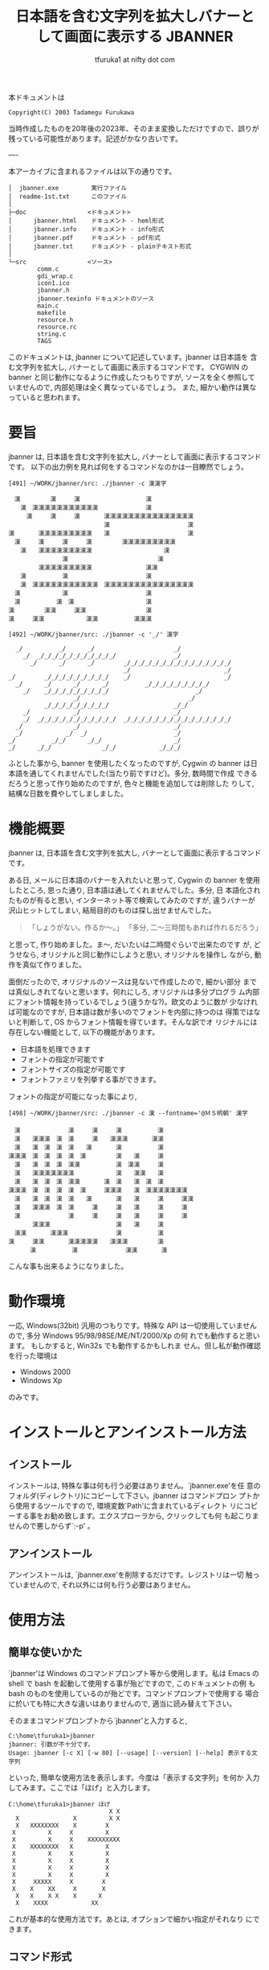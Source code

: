# -*- coding: utf-8
#+title: 日本語を含む文字列を拡大しバナーとして画面に表示する JBANNER
#+author: tfuruka1 at nifty dot com
#+options: ^:{} toc:nil

本ドキュメントは

#+BEGIN_EXAMPLE
Copyright(C) 2003 Tadamegu Furukawa
#+END_EXAMPLE

当時作成したものを20年後の2023年、そのまま変換しただけですので、誤りが
残っている可能性があります。記述がかなり古いです。

----

本アーカイブに含まれるファイルは以下の通りです。

#+BEGIN_EXAMPLE
│  jbanner.exe         実行ファイル
│  readme-1st.txt      このファイル
│
├─doc                 <ドキュメント>
│      jbanner.html    ドキュメント - heml形式
│      jbanner.info    ドキュメント - info形式
│      jbanner.pdf     ドキュメント - pdf形式
│      jbanner.txt     ドキュメント - plainテキスト形式
│
└─src                 <ソース>
        comm.c
        gdi_wrap.c
        icon1.ico
        jbanner.h
        jbanner.texinfo ドキュメントのソース
        main.c
        makefile
        resource.h
        resource.rc
        string.c
        TAGS
#+END_EXAMPLE

このドキュメントは, jbanner について記述しています。jbanner は日本語を
含 む文字列を拡大し, バナーとして画面に表示するコマンドです。 CYGWIN の
banner と同じ動作になるように作成したつもりですが,
ソースを全く参照していませんので, 内部処理は全く異なっているでしょう。
また, 細かい動作は異なっていると思われます。

* 要旨

jbanner は, 日本語を含む文字列を拡大し,
バナーとして画面に表示するコマンドです。
以下の出力例を見れば何をするコマンドなのかは一目瞭然でしょう。
#+BEGIN_EXAMPLE
[491] ~/WORK/jbanner/src: ./jbanner -c 漢漢字

　漢　　　　　漢　　　漢　　　　　　　　　　　漢
　　漢　漢漢漢漢漢漢漢漢漢漢漢　　　　　　　　漢
　　　漢　　　漢　　　漢　　　　漢漢漢漢漢漢漢漢漢漢漢漢漢漢漢
　　　　　　　　　　　　　　　　漢　　　　　　　　　　　　　漢
漢　　　　漢漢漢漢漢漢漢漢漢　　漢　　　　　　　　　　　　　漢
　漢　　　漢　　　漢　　　漢　　　　　漢漢漢漢漢漢漢漢漢
　　漢　　漢漢漢漢漢漢漢漢漢　　　　　　　　　　　　漢
　　　　　　　　　漢　　　　　　　　　　　　　　　漢
　　　　　漢漢漢漢漢漢漢漢漢　　　　　　　　　漢漢
　　漢　　　　　　漢　　　　　　　　　　　　　漢
　　漢　漢漢漢漢漢漢漢漢漢漢漢　漢漢漢漢漢漢漢漢漢漢漢漢漢漢漢
　漢　　　　　　　漢　　　　　　　　　　　　　漢
　漢　　　　　　漢　漢　　　　　　　　　　　　漢
漢　　　　　漢漢　　　漢漢　　　　　　　　　　漢
漢　　　漢漢　　　　　　　漢漢　　　　　　漢漢漢

[492] ~/WORK/jbanner/src: ./jbanner -c '_/' 漢字

  _/          _/      _/                      _/
    _/  _/_/_/_/_/_/_/_/_/_/_/                _/
      _/      _/      _/        _/_/_/_/_/_/_/_/_/_/_/_/_/_/_/
                                _/                          _/
_/        _/_/_/_/_/_/_/_/_/    _/                          _/
  _/      _/      _/      _/          _/_/_/_/_/_/_/_/_/
    _/    _/_/_/_/_/_/_/_/_/                        _/
                  _/                              _/
          _/_/_/_/_/_/_/_/_/                  _/_/
    _/            _/                          _/
    _/  _/_/_/_/_/_/_/_/_/_/_/  _/_/_/_/_/_/_/_/_/_/_/_/_/_/_/
  _/              _/                          _/
  _/            _/  _/                        _/
_/          _/_/      _/_/                    _/
_/      _/_/              _/_/            _/_/_/
#+END_EXAMPLE

ふとした事から, banner を使用したくなったのですが, Cygwin の banner
は日本語を通してくれませんでした(当たり前ですけど)。多分, 数時間で作成
できるだろうと思って作り始めたのですが, 色々と機能を追加しては削除した
りして, 結構な日数を費やしてしましました。

* 機能概要

jbanner は, 日本語を含む文字列を拡大し,
バナーとして画面に表示するコマンドです。

ある日, メールに日本語のバナーを入れたいと思って, Cygwin の banner
を使用したところ, 思った通り, 日本語は通してくれませんでした。多分, 日
本語化されたものが有ると思い, インターネット等で検索してみたのですが,
違うバナーが沢山ヒットしてしまい,
結局目的のものは探し出せませんでした。

#+BEGIN_QUOTE
「しょうがない。作るか〜。」
「多分, 二〜三時間もあれば作れるだろう」
#+END_QUOTE

と思って, 作り始めました。ま〜, だいたいは二時間ぐらいで出来たのです
が, どうせなら, オリジナルと同じ動作にしようと思い, オリジナルを操作し
ながら, 動作を真似て作りました。

面倒だったので, オリジナルのソースは見ないで作成したので, 細かい部分
までは真似しきれてないと思います。何れにしろ, オリジナルは多分プログラ
ム内部にフォント情報を持っているでしょう(違うかな?)。欧文のように数が
少なければ可能なのですが, 日本語は数が多いのでフォントを内部に持つのは
得策ではないと判断して, OS からフォント情報を得ています。そんな訳でオ
リジナルには存在しない機能として, 以下の機能があります。

- 日本語を処理できます
- フォントの指定が可能です
- フォントサイズの指定が可能です
- フォントファミリを列挙する事ができます。

フォントの指定が可能になった事により,

#+BEGIN_EXAMPLE
[498] ~/WORK/jbanner/src: ./jbanner -c 漢 --fontname='@ＭＳ明朝' 漢字
　
　漢　　　　　　　　漢　　　漢　　　漢　　　　　　漢
　漢　　漢漢漢　漢　漢　　　漢　　漢漢漢　　　　漢漢
　漢　　漢　漢　漢　漢　　漢　　　　漢　　　　　　漢
漢漢漢　漢　漢　漢　漢　漢　　　　　漢　　漢　　　漢
　漢　　漢　漢　漢　漢漢　　　　　　漢　漢漢　　　漢
　漢　　漢漢漢漢漢漢漢　　　　　　　漢　　漢漢　　漢
　漢　　漢　漢　漢　漢漢　　　　漢　漢　　漢　漢　漢
漢漢漢　漢　漢　漢　漢　漢　　　漢漢漢　　漢　漢漢漢漢漢漢漢
　漢　　漢　漢　漢　漢　　漢　　　　漢　　漢　　　漢　　　漢漢
　漢　　漢漢漢　漢　漢　　　漢　　　漢　　漢　　　漢　　　漢
　漢　　　　　　　　漢　　　漢　　　漢　　漢　　　漢　　　漢
　　　　漢漢漢　　　　　　　　　　　漢　　漢　　　漢
　漢漢　　　　漢漢漢　　　　　　　　漢　　　　　　漢
漢　　　漢漢　　　　漢漢漢漢漢　　漢漢漢　　　　　漢
      漢　　　　　　漢　　　　　　　　漢漢　　　　漢
#+END_EXAMPLE

こんな事も出来るようになりました。

* 動作環境

一応, Windows(32bit) 汎用のつもりです。特殊な API
は一切使用していませんので, 多分 Windows 95/98/98SE/ME/NT/2000/Xp の何
れでも動作すると思います。 もしかすると, Win32s でも動作するかもしれま
せん。但し私が動作確認を行った環境は

- Windows 2000
- Windows Xp

のみです。

* インストールとアンインストール方法
** インストール

インストールは, 特殊な事は何も行う必要はありません。`jbanner.exe'を任
意のフォルダ(ディレクトリ)にコピーして下さい。jbanner はコマンドプロン
プトから使用するツールですので, 環境変数`Path'に含まれているディレクト
リにコピーする事をお勧め致します。エクスプローラから, クリックしても何
も起こりませんので悪しからず`:-p' 。

** アンインストール

アンインストールは, `jbanner.exe'を削除するだけです。レジストリは一切
触っていませんので, それ以外には何も行う必要はありません。

* 使用方法
** 簡単な使いかた

`jbanner'は Windows のコマンドプロンプト等から使用します。私は Emacs の
shell で bash を起動して使用する事が殆どですので, このドキュメントの例
もbash のものを使用しているのが殆どです。コマンドプロンプトで使用する
場合に於いても特に大きな違いはありませんので, 適当に読み替えて下さい。

そのままコマンドプロンプトから`jbanner'と入力すると,
#+BEGIN_EXAMPLE
C:\home\tfuruka1>jbanner
jbanner: 引数が不十分です。
Usage: jbanner [-c X] [-w 80] [--usage] [--version] [--help] 表示する文字列
#+END_EXAMPLE

といった, 簡単な使用方法を表示します。今度は「表示する文字列」を何か
入力してみます。ここでは「ほげ」と入力します。
#+BEGIN_EXAMPLE
C:\home\tfuruka1>jbanner ほげ
                            X X
  X               X         X X
  X   XXXXXXXX    X        X
 X         X     X         X
 X         X     X    XXXXXXXXX
 X    XXXXXXXX   X         X
 X         X     X         X
 X         X     X         X
 X         X     X         X
 X         X     X         X
 X     XXXXX     X        X
 X    X    XX     X       X
  X   X    X X    X      X
  X    XXXX            XX
#+END_EXAMPLE

これが基本的な使用方法です。あとは, オプションで細かい指定がそれなり
にできます。

** コマンド形式

`jbanner'のコマンド形式は以下の通りです。
#+BEGIN_EXAMPLE
jbanner [options] 表示文字列
#+END_EXAMPLE

`表示文字列'で指定した文字列を拡大して, バナーとして, 画面に表示し
ます。オプションは, `-'又は`--'から始まる文字又は文字列で, 出力形式に
対する指示を行う事ができます。オプションの中には, 引数を必要とするもの
もあります。その場合の引数は, コマンドの次の引数として記述する事もでき
ますし, `='で連結して指定する事も可能です。例えば, 以下の二つはどちら
も同じ意味になります。
#+BEGIN_EXAMPLE
--option argument
--option=argument
#+END_EXAMPLE

因みにjbannerには`--option'というオプションは存在しません。上記はあ
くまで例です。

** ヘルプオプション

ヘルプオプションを指定した場合は, jbanner に関連する情報を表示し, 直ち
にコマンドを終了します。表示文字列を指定した場合も, バナー処理を行いま
せん。

- `-?' or `--help' :: 詳細な使用方法を表示し, 処理を終了します。
- `--usage' :: 簡潔な使用方法を表示し, 処理を終了します。
- `--version' :: ヴァージョン情報を表示し, 処理を終了します。

** 全体的なオプション

- `-c=X' or `--char=X' :: バナーを作成する為に使用する文字列を指定します。このオプションを指定しなかった場合は, バナーを作成する文字列として`X'を使用します。このオプションで指定するのは文字ではなく, *文字列 *です。例えば, `AB' を指定した場合は, 以下のようになります。
#+BEGIN_EXAMPLE
[513] ~/WORK/jbanner/src: ./jbanner -c AB 漢字
  AB          AB      AB                      AB
    AB  ABABABABABABABABABABAB                AB
      AB      AB      AB        ABABABABABABABABABABABABABABAB
                                AB                          AB
AB        ABABABABABABABABAB    AB                          AB
  AB      AB      AB      AB          ABABABABABABABABAB
    AB    ABABABABABABABABAB                        AB
                  AB                              AB
          ABABABABABABABABAB                  ABAB
    AB            AB                          AB
    AB  ABABABABABABABABABABAB  ABABABABABABABABABABABABABABAB
  AB              AB                          AB
  AB            AB  AB                        AB
AB          ABAB      ABAB                    AB
AB      ABAB              ABAB            ABABAB
#+END_EXAMPLE

- `-w=80' or `--width=80' :: バナーの表示幅を設定します。このオプションを指定しなかった場合の表示幅は 80文字です。表示幅は 1以上, 1024未満の範囲で指定可能です。表示幅を超えた分部はカットされます。表示幅を 45に指定した場合の例を以下に示します。
#+BEGIN_EXAMPLE
[517] ~/WORK/jbanner/src: ./jbanner -c AB --width=45 漢字
  AB          AB      AB
    AB  ABABABABABABABABABABAB
      AB      AB      AB        ABABABABABAB
                                AB
AB        ABABABABABABABABAB    AB
  AB      AB      AB      AB          ABABAB
    AB    ABABABABABABABABAB
                  AB
          ABABABABABABABABAB
    AB            AB
    AB  ABABABABABABABABABABAB  ABABABABABAB
  AB              AB
  AB            AB  AB
AB          ABAB      ABAB
AB      ABAB              ABAB            AB
#+END_EXAMPLE

** 特殊オプション(WIN32)

`jbanner'は, Windows のフォントを使用してバナーを作成しています。その
ために, フォントに関連するオプションを用意しています。

- `-F="ＭＳゴシック"' or `--fontname="ＭＳゴシック"' :: バナー作成に使用するフォント名を指定します。このオプションを指定しなかった場合は, `MS ゴシック'を使用します。以下の例は, フォントに `@FixedSys'を使用した場合の例です。

#+BEGIN_EXAMPLE
[537] ~/WORK/jbanner/src: ./jbanner -c '漢' -F=@FixedSys 漢字
　
　
　
　漢　　　　　　　　漢　　　漢　　　漢漢漢　　　　　漢
　漢　　漢漢漢　漢　漢　　　漢　　　漢　　　　　　　漢
　漢　　漢　漢　漢　漢　　漢　　　　漢　　　　　　　漢
漢漢漢　漢　漢　漢　漢　　漢　　　　漢　　漢　　　　漢
　漢　　漢　漢　漢　漢　漢　　　　　漢　　漢漢　　　漢
　漢　　漢漢漢漢漢漢漢漢　　　　　　漢　　漢　漢　　漢
　漢　　漢　漢　漢　漢　漢　　　　　漢　　漢　　漢　漢
漢漢漢　漢　漢　漢　漢　　漢　　漢漢漢　　漢　　漢漢漢漢漢漢漢
　漢　　漢　漢　漢　漢　　漢　　　　漢　　漢　　　　漢　　　漢
　漢　　漢漢漢　漢　漢　　　漢　　　漢　　漢　　　　漢　　　漢
　漢　　　　　　　　漢　　　漢　　　漢　　漢　　　　漢
　　漢　　　　　　　　　　　　　　　漢　　漢　　　　漢
　漢　　　　漢　　漢漢　　　　　　　漢　　　　　　　漢
漢　　　　漢　　　　　漢漢　　　　　漢　　　　　　　漢
　　　　漢　　　　　　　　漢漢　　　漢漢漢　　　　　漢
#+END_EXAMPLE

このオプションで指定するのは, 書体名(フォントフェイス)ではなく, フ
ォント名なので, 以下のように指定する事も出来ます。

#+BEGIN_EXAMPLE
[538] ~/WORK/jbanner/src: ./jbanner -F="Times New Roman Bold Italic" Hoge




   XXXX  XXXX
    XX    XX
    XX    XX
   XX    XX
   XX    XX    XXX    XXXXXX   XXXX
   XXXXXXXX   X  XX  XXX XX   X  XX
  XX    XX   XX  XX  XX  XX  X  XX
  XX    XX  XX   XX  XX XXX XXXXX
  XX    XX  XX  XX    XXXX  XX
 XX    XX   XX  XX   XX     XX  XX
XXXX  XXXX   XXX     XXXX    XXX
                    X  XXX
                   XX   XX
                    XXXXX
#+END_EXAMPLE

- `-f=16' or `--fontsize=16' :: バナー作成に使用するフォントのフォントサイズを指定します。このサイズはフォントの高さを意味します。フォントの幅は, アスペクトル比から自動算出します。 このオプションを指定しなかった場合のフォントサイズは 16を指定した事になります。フォントサイズに 24を指定した場合の例を以下に示します(行書体は16 ドットだと辛いですね)。

#+BEGIN_EXAMPLE
[546] ~/WORK/jbanner/src: ./jbanner -c '##' -F=HGS行書体 -f 24 あ



                      ##
                    ##  ##
                  ####    ####
                  ####  ########
            ##    ############
              ############
                ####
                ####        ##
                ####  ############
                ########    ##    ##
              ######      ####      ##
            ########    ####        ####
          ####    ##########        ####
        ##        ########          ####
        ##      ######              ####
          ########  ####          ######
                                ######
                          ########
#+END_EXAMPLE

- `--lsfont[=family]' :: familyで指定したフォントファミリのフォント情報を列挙し、コマンドを終了します。フォント名を指定する時に、システムに使用できるフォントを調べる場合に使用する事を想定しています。familyを指定しなかった場合は、使用可能な全てのフォントを列挙します。フォント情報は、左から
  - フォント名
  - スタイル名
  - 書体名

の順に列挙します。以下に例を示します。
#+BEGIN_EXAMPLE
[551] ~/WORK/jbanner/src: ./jbanner --lsfont=times
"Times New Roman"	"Regular"	"Times"
"Times New Roman"	"Regular"	"Times"
"Times New Roman"	"Regular"	"Times"
---中略---
"Times New Roman Bold"	"Bold"	"Times"
"Times New Roman Bold"	"Bold"	"Times"
"Times New Roman Bold"	"Bold"	"Times"
---中略---
"Times New Roman Bold Italic"	"Bold Italic"	"Times"
"Times New Roman Bold Italic"	"Bold Italic"	"Times"
...以下省略...

[552] ~/WORK/jbanner/src: ./jbanner --lsfont="ＭＳゴシック"
"ＭＳゴシック"	"標準"	"ＭＳゴシック"
#+END_EXAMPLE

jbanner のオプションで指定するのは, フォント名です。フォント名から
使用する書体名を得ています。日本語のフォントの場合は, フォント名
と書体名は殆ど一致しているようです。

* 蛇足
** コンパイル方法

コンパイルは, VC6.0と Cygwin の gcc で確認しています。特殊な事は行って
い ないつもりですので, もっと古いものでも, 多分大丈夫だと思います。gcc
でコンパイルを通す為に姑息な事(といっても, 昔 MS-DOS の MSC-3あたりを
使用していた頃もこんな事をしていましたが)をしています。早い話が, 日本
語を正しく処理できない分部の対応をしているだけです。もう少し詳しくいう
と, エスケープコード`0x5C'が, SHIFT-JIS での漢字コードの 2バイト目と一
致してしまい, 特定の漢字コード(2バイト目がエスケープコードと一致するコ
ード)が正しく処理されないのです。例えば, 「表」(`0x955c')がそれにあた
ります。

#+BEGIN_SRC c
printf("表示\n")
#+END_SRC
だとエラーになりますので、

#+BEGIN_SRC c
printf("\x95\x5c示\n")
#+END_SRC

と記述しています。

一応, 私がコンパイルを確認したコンパイラを以下に列挙します。

-  Microsoft (R) 32-bit C/C++ Optimizing Compiler Version 12.00.8804 for 80x86
-  gcc (GCC) 3.2 20020818 (prerelease)

コンパイルは, nmake または make 一発で行えるように考慮したつもりです
が, 環境によっては, makefile を書き換える必要があるかもしれません(と,
いうより, 私と全く同じ環境の筈がありませんので, 何らかの書き換えは必要
になります)。修正方法は, makefile 内に記述していますので, そちらを参照
して下さい。

** コマンドライン引数の解析

恥ずかしながら, 今回デバッグをしていて始めて判ったのですが, gcc でコン
パ イルしたものと, MSVC でコンパイルしたもので, コマンドライン引数の処
理が異なるようです。Windows のコマンドプロンプトから, 以下のコマンドを
入力して, その引数の渡り方を調べてみました。

#+BEGIN_EXAMPLE
jbanner --fontname='Times New Roman' hoge
#+END_EXAMPLE

1. MSVCでコンパイルした場合
#+BEGIN_EXAMPLE
ARGV[0]=<jbanner>
ARGV[1]=<--fontname=
ARGV[2]=<New>
ARGV[3]=<Roman'>
ARGV[4]=<hoge>
#+END_EXAMPLE
`Times New Roman'を一つの引数として渡すつもりで`''で括ったの
で すが, 見事に引数が三つに分割されてしまいました。

2. gccでコンパイルした場合
#+BEGIN_EXAMPLE
kill rec ARGV[0]=<jbanner>
kill rec ARGV[1]=<--fontname=Times New Roman>
kill rec ARGV[2]=<hoge>
#+END_EXAMPLE

こちらは, 意図した通りです。

#+BEGIN_EXAMPLE
jbanner --fontname="Times New Roman" hoge
#+END_EXAMPLE

今度は, `''ではなく, `"'で括ってみました。

1. MSVCでコンパイルした場合
#+BEGIN_EXAMPLE
ARGV[0]=<
ARGV[1]=<--fontname=Times New Roman>
ARGV[2]=<hoge>
#+END_EXAMPLE

意図した通りです。

2. gcc でコンパイルした場合
#+BEGIN_EXAMPLE
ARGV[0]=<./jbanner>
ARGV[1]=<--fontname=Times New Roman>
ARGV[2]=<hoge>
#+END_EXAMPLE

意図した通りです。


といった結果になりました。私は殆ど bash を使用していますので, シェル
が処理してくれるので, 気が付きませんでした。

** 蛇足の蛇足

一部, デバッグ用に Syslog 出力しています。Syslogd を起動している方は,
ご注意(べつに悪さは与えないと思いますが)ください。

* 取り扱い
** 著作権、免責等

本プログラムはフリーソフトウェアです。本プログラムを使用して生じたいか
な る結果に対しても作者は責任を負わないこととします。個人の責任に於いて
使用して下さい。入手したアーカイブのままの形式であれば, 再頒布, 転載は
可能とします。常識的に扱ってください。

** バグ報告等

バグ報告, 改善案(あるいは, 自分で改善した), 質問等ありましたら, 是非作
者 へ「励ましのお便り」`(^^;'を送って下さい。特にご自分で改善なさった
場合は, 私も恩恵に預かりたいので, 是非教えて下さい。改善案のご連絡を下
さっても, 仕事に忙殺されている関係上, ご希望に添える事は出来ないかもし
れませんが, バグ修正はなるべく行うつもりです。自分の名誉の為にも...(^^;

メールアドレスは, 以下の通りです。
#+BEGIN_EXAMPLE
T.Furukawa <tfuruka1 at nifty dot com>
#+END_EXAMPLE

